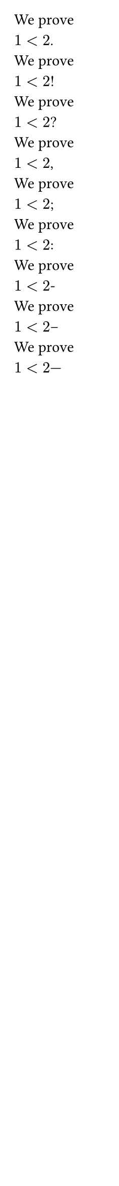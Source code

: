 // Test punctuation after math equations.
#set page(width: 85pt)

We prove $1 < 2$. \
We prove $1 < 2$! \
We prove $1 < 2$? \
We prove $1 < 2$, \
We prove $1 < 2$; \
We prove $1 < 2$: \
We prove $1 < 2$- \
We prove $1 < 2$– \
We prove $1 < 2$— \
